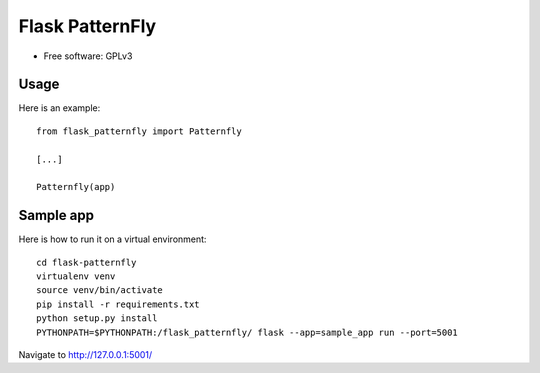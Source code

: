 ======================
Flask PatternFly
======================

* Free software: GPLv3

Usage
-----

Here is an example::

  from flask_patternfly import Patternfly

  [...]

  Patternfly(app)

Sample app
----------

Here is how to run it on a virtual environment::

    cd flask-patternfly
    virtualenv venv
    source venv/bin/activate
    pip install -r requirements.txt
    python setup.py install
    PYTHONPATH=$PYTHONPATH:/flask_patternfly/ flask --app=sample_app run --port=5001


Navigate to http://127.0.0.1:5001/
